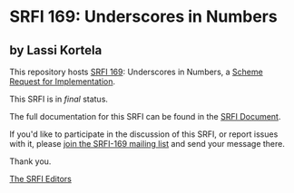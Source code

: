 * SRFI 169: Underscores in Numbers

** by Lassi Kortela

This repository hosts [[https://srfi.schemers.org/srfi-169/][SRFI 169]]: Underscores in Numbers, a [[https://srfi.schemers.org/][Scheme Request for Implementation]].

This SRFI is in /final/ status.

The full documentation for this SRFI can be found in the [[https://srfi.schemers.org/srfi-169/srfi-169.html][SRFI Document]].

If you'd like to participate in the discussion of this SRFI, or report issues with it, please [[https://srfi.schemers.org/srfi-169/][join the SRFI-169 mailing list]] and send your message there.

Thank you.


[[mailto:srfi-editors@srfi.schemers.org][The SRFI Editors]]
